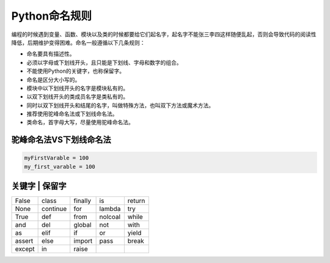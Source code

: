 =============================
Python命名规则
=============================

编程的时候遇到变量、函数、模块以及类的时候都要给它们起名字，起名字不能张三李四这样随便乱起，否则会导致代码的阅读性降低，后期维护变得困难。命名一般遵循以下几条规则：

* 命名要具有描述性。
* 必须以字母或下划线开头，且只能是下划线、字母和数字的组合。
* 不能使用Python的关键字，也称保留字。
* 命名是区分大小写的。
* 模块中以下划线开头的名字是模块私有的。
* 以双下划线开头的类成员名字是类私有的。
* 同时以双下划线开头和结尾的名字，叫做特殊方法，也叫双下方法或魔术方法。
* 推荐使用驼峰命名法或下划线命名法。
* 类命名，首字母大写，尽量使用驼峰命名法。

--------------------------------
驼峰命名法VS下划线命名法
--------------------------------

.. code-block:: python

    myFirstVarable = 100
    my_first_varable = 100

--------------------------------
关键字 | 保留字
--------------------------------

========== ========== ========== ========== ==========
False      class      finally    is         return
None       continue   for        lambda     try
True       def        from       nolcoal    while
and        del        global     not        with
as         elif       if         or         yield
assert     else       import     pass       break
except     in         raise
========== ========== ========== ========== ==========
